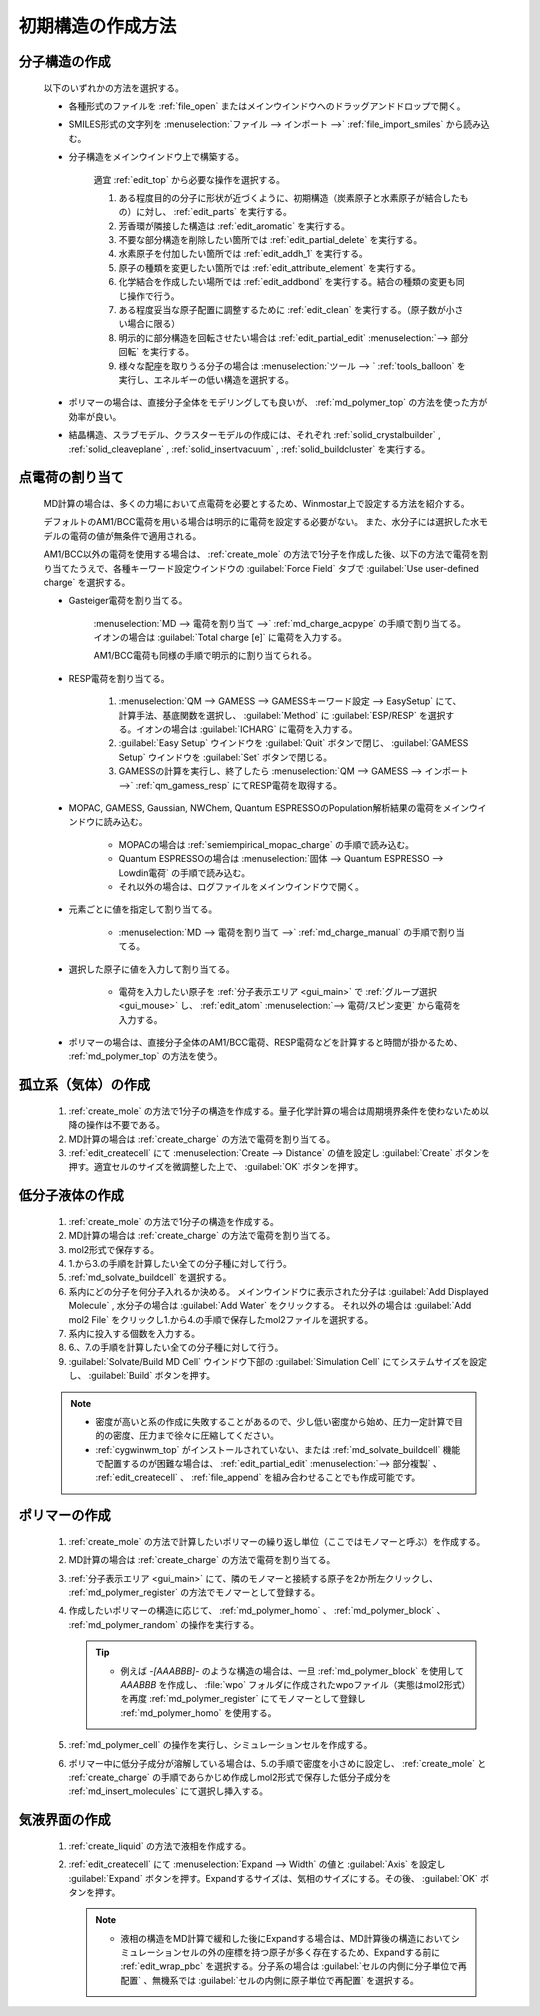 
.. _createsystem_top:

初期構造の作成方法
============================================

.. _create_mole:

分子構造の作成
--------------------------

   以下のいずれかの方法を選択する。

   - 各種形式のファイルを :ref:`file_open` またはメインウインドウへのドラッグアンドドロップで開く。
   
   - SMILES形式の文字列を :menuselection:`ファイル --> インポート -->` :ref:`file_import_smiles` から読み込む。
   
   - 分子構造をメインウインドウ上で構築する。
   
      適宜 :ref:`edit_top` から必要な操作を選択する。
   
      1. ある程度目的の分子に形状が近づくように、初期構造（炭素原子と水素原子が結合したもの）に対し、 :ref:`edit_parts` を実行する。
      
      2. 芳香環が隣接した構造は :ref:`edit_aromatic` を実行する。
      
      3. 不要な部分構造を削除したい箇所では :ref:`edit_partial_delete`  を実行する。
      
      4. 水素原子を付加したい箇所では :ref:`edit_addh_1` を実行する。
      
      5. 原子の種類を変更したい箇所では :ref:`edit_attribute_element` を実行する。
      
      6. 化学結合を作成したい場所では :ref:`edit_addbond` を実行する。結合の種類の変更も同じ操作で行う。
      
      7. ある程度妥当な原子配置に調整するために :ref:`edit_clean` を実行する。（原子数が小さい場合に限る）
      
      8. 明示的に部分構造を回転させたい場合は :ref:`edit_partial_edit` :menuselection:`--> 部分回転` を実行する。
      
      9. 様々な配座を取りうる分子の場合は :menuselection:`ツール --> ` :ref:`tools_balloon` を実行し、エネルギーの低い構造を選択する。
      
   - ポリマーの場合は、直接分子全体をモデリングしても良いが、 :ref:`md_polymer_top` の方法を使った方が効率が良い。
   
   - 結晶構造、スラブモデル、クラスターモデルの作成には、それぞれ :ref:`solid_crystalbuilder` , :ref:`solid_cleaveplane` , :ref:`solid_insertvacuum` , :ref:`solid_buildcluster` を実行する。
   
.. _create_charge:

点電荷の割り当て
----------------------

   MD計算の場合は、多くの力場において点電荷を必要とするため、Winmostar上で設定する方法を紹介する。
   
   デフォルトのAM1/BCC電荷を用いる場合は明示的に電荷を設定する必要がない。
   また、水分子には選択した水モデルの電荷の値が無条件で適用される。
   
   AM1/BCC以外の電荷を使用する場合は、 :ref:`create_mole` の方法で1分子を作成した後、以下の方法で電荷を割り当てたうえで、各種キーワード設定ウインドウの :guilabel:`Force Field` タブで :guilabel:`Use user-defined charge` を選択する。
   
   
   - Gasteiger電荷を割り当てる。
   
      :menuselection:`MD --> 電荷を割り当て -->` :ref:`md_charge_acpype` の手順で割り当てる。イオンの場合は :guilabel:`Total charge [e]` に電荷を入力する。
      
      AM1/BCC電荷も同様の手順で明示的に割り当てられる。
      
   - RESP電荷を割り当てる。
      
      1. :menuselection:`QM --> GAMESS --> GAMESSキーワード設定 --> EasySetup` にて、計算手法、基底関数を選択し、 :guilabel:`Method` に :guilabel:`ESP/RESP` を選択する。イオンの場合は :guilabel:`ICHARG` に電荷を入力する。
      
      2. :guilabel:`Easy Setup` ウインドウを :guilabel:`Quit` ボタンで閉じ、 :guilabel:`GAMESS Setup` ウインドウを :guilabel:`Set` ボタンで閉じる。
      
      3. GAMESSの計算を実行し、終了したら :menuselection:`QM --> GAMESS --> インポート -->` :ref:`qm_gamess_resp` にてRESP電荷を取得する。
   
   - MOPAC, GAMESS, Gaussian, NWChem, Quantum ESPRESSOのPopulation解析結果の電荷をメインウインドウに読み込む。

      - MOPACの場合は :ref:`semiempirical_mopac_charge` の手順で読み込む。
      
      - Quantum ESPRESSOの場合は :menuselection:`固体 --> Quantum ESPRESSO --> Lowdin電荷` の手順で読み込む。
      
      - それ以外の場合は、ログファイルをメインウインドウで開く。
   
   - 元素ごとに値を指定して割り当てる。
   
      - :menuselection:`MD --> 電荷を割り当て -->` :ref:`md_charge_manual` の手順で割り当てる。
   
   - 選択した原子に値を入力して割り当てる。
   
      - 電荷を入力したい原子を :ref:`分子表示エリア <gui_main>` で :ref:`グループ選択 <gui_mouse>` し、 :ref:`edit_atom` :menuselection:`--> 電荷/スピン変更` から電荷を入力する。
   
   - ポリマーの場合は、直接分子全体のAM1/BCC電荷、RESP電荷などを計算すると時間が掛かるため、 :ref:`md_polymer_top` の方法を使う。
   
孤立系（気体）の作成
---------------------------------

   1. :ref:`create_mole` の方法で1分子の構造を作成する。量子化学計算の場合は周期境界条件を使わないため以降の操作は不要である。
   
   2. MD計算の場合は :ref:`create_charge` の方法で電荷を割り当てる。
   
   3. :ref:`edit_createcell` にて :menuselection:`Create --> Distance` の値を設定し :guilabel:`Create` ボタンを押す。適宜セルのサイズを微調整した上で、 :guilabel:`OK` ボタンを押す。
   
.. _create_liquid:
   
低分子液体の作成
-----------------------

   1. :ref:`create_mole` の方法で1分子の構造を作成する。
   
   2. MD計算の場合は :ref:`create_charge` の方法で電荷を割り当てる。
   
   3. mol2形式で保存する。
   
   4. 1.から3.の手順を計算したい全ての分子種に対して行う。
   
   5. :ref:`md_solvate_buildcell` を選択する。
   
   6. 系内にどの分子を何分子入れるか決める。
      メインウインドウに表示された分子は :guilabel:`Add Displayed Molecule` , 水分子の場合は :guilabel:`Add Water` をクリックする。
      それ以外の場合は :guilabel:`Add mol2 File` をクリックし1.から4.の手順で保存したmol2ファイルを選択する。
   
   7. 系内に投入する個数を入力する。
   
   8. 6.、7.の手順を計算したい全ての分子種に対して行う。
   
   9. :guilabel:`Solvate/Build MD Cell` ウインドウ下部の :guilabel:`Simulation Cell` にてシステムサイズを設定し、 :guilabel:`Build` ボタンを押す。
   
   .. note::
      - 密度が高いと系の作成に失敗することがあるので、少し低い密度から始め、圧力一定計算で目的の密度、圧力まで徐々に圧縮してください。
      - :ref:`cygwinwm_top` がインストールされていない、または :ref:`md_solvate_buildcell` 機能で配置するのが困難な場合は、 :ref:`edit_partial_edit` :menuselection:`--> 部分複製` 、 :ref:`edit_createcell` 、 :ref:`file_append` を組み合わせることでも作成可能です。
   
ポリマーの作成
-----------------------------------

   1. :ref:`create_mole` の方法で計算したいポリマーの繰り返し単位（ここではモノマーと呼ぶ）を作成する。
   
   2. MD計算の場合は :ref:`create_charge` の方法で電荷を割り当てる。
   
   3.  :ref:`分子表示エリア <gui_main>` にて、隣のモノマーと接続する原子を2か所左クリックし、 :ref:`md_polymer_register` の方法でモノマーとして登録する。
   
   4. 作成したいポリマーの構造に応じて、 :ref:`md_polymer_homo` 、 :ref:`md_polymer_block` 、 :ref:`md_polymer_random` の操作を実行する。
   
      .. tip::
         - 例えば `-[AAABBB]-` のような構造の場合は、一旦 :ref:`md_polymer_block` を使用して `AAABBB` を作成し、 :file:`wpo` フォルダに作成されたwpoファイル（実態はmol2形式）を再度 :ref:`md_polymer_register` にてモノマーとして登録し :ref:`md_polymer_homo` を使用する。
   
   5. :ref:`md_polymer_cell` の操作を実行し、シミュレーションセルを作成する。
   
   6. ポリマー中に低分子成分が溶解している場合は、5.の手順で密度を小さめに設定し、 :ref:`create_mole` と :ref:`create_charge` の手順であらかじめ作成しmol2形式で保存した低分子成分を :ref:`md_insert_molecules` にて選択し挿入する。
   
気液界面の作成
-------------------------

   1. :ref:`create_liquid` の方法で液相を作成する。
   
   2. :ref:`edit_createcell` にて :menuselection:`Expand --> Width` の値と :guilabel:`Axis` を設定し :guilabel:`Expand` ボタンを押す。Expandするサイズは、気相のサイズにする。その後、 :guilabel:`OK` ボタンを押す。
   
      .. note::
         - 液相の構造をMD計算で緩和した後にExpandする場合は、MD計算後の構造においてシミュレーションセルの外の座標を持つ原子が多く存在するため、Expandする前に :ref:`edit_wrap_pbc` を選択する。分子系の場合は :guilabel:`セルの内側に分子単位で再配置` 、無機系では :guilabel:`セルの内側に原子単位で再配置` を選択する。


